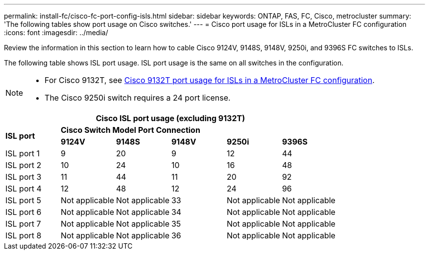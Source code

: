 ---
permalink: install-fc/cisco-fc-port-config-isls.html
sidebar: sidebar
keywords:  ONTAP, FAS, FC, Cisco, metrocluster
summary: 'The following tables show port usage on Cisco switches.'
---
= Cisco port usage for ISLs in a MetroCluster FC configuration 
:icons: font
:imagesdir: ../media/

[.lead]
Review the information in this section to learn how to cable Cisco 9124V, 9148S, 9148V, 9250i, and 9396S FC switches to ISLs. 

The following table shows ISL port usage. ISL port usage is the same on all switches in the configuration.

[NOTE] 
====
* For Cisco 9132T, see link:cisco-9132t-fc-port-config-isls.html[Cisco 9132T port usage for ISLs in a MetroCluster FC configuration].
* The Cisco 9250i switch requires a 24 port license.
====

[cols="2a,2a,2a,2a,2a,2a" options="header"]

|===
6+^| Cisco ISL port usage (excluding 9132T)
.2+| *ISL port*
5+| *Cisco Switch Model Port Connection*
| *9124V* 
| *9148S* 
| *9148V*	
| *9250i* 
| *9396S*

a|
ISL port 1
a|
9
a|
20
a|
9
a|
12
a|
44

a|
ISL port 2
a|
10
a|
24
a|
10
a|
16
a|
48

a|
ISL port 3
a|
11
a|
44
a|
11
a|
20
a|
92

a|
ISL port 4
a|
12
a|
48
a|
12
a|
24
a|
96

a|
ISL port 5
a|
Not applicable
a|
Not applicable
a|
33
a|
Not applicable
a|
Not applicable

a|
ISL port 6
a|
Not applicable
a|
Not applicable
a|
34
a|
Not applicable
a|
Not applicable

a|
ISL port 7
a|
Not applicable
a|
Not applicable
a|
35
a|
Not applicable
a|
Not applicable

a|
ISL port 8
a|
Not applicable
a|
Not applicable
a|
36
a|
Not applicable
a|
Not applicable
|===
